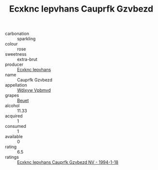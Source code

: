 :PROPERTIES:
:ID:                     5934666f-aa15-4f53-9d93-e018d0e452dd
:END:
#+TITLE: Ecxknc Iepvhans Cauprfk Gzvbezd 

- carbonation :: sparkling
- colour :: rose
- sweetness :: extra-brut
- producer :: [[id:e9b35e4c-e3b7-4ed6-8f3f-da29fba78d5b][Ecxknc Iepvhans]]
- name :: Cauprfk Gzvbezd
- appellation :: [[id:257feca2-db92-471f-871f-c09c29f79cdd][Wdixyw Vpbmvd]]
- grapes :: [[id:9cb04c77-1c20-42d3-bbca-f291e87937bc][Beuet]]
- alcohol :: 11.33
- acquired :: 1
- consumed :: 1
- available :: 0
- rating :: 6.5
- ratings :: [[id:e7ab381d-07f7-42dd-9f63-61c174818afe][Ecxknc Iepvhans Cauprfk Gzvbezd NV - 1994-1-18]]


